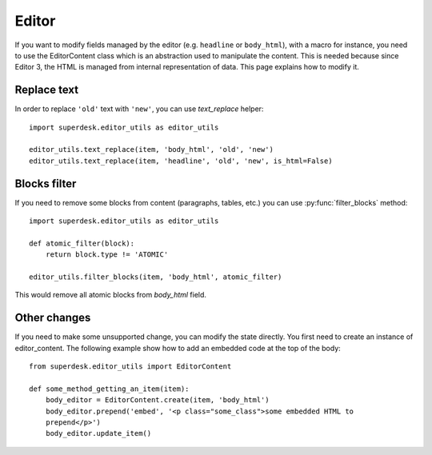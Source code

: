 .. _editor:

Editor
======

If you want to modify fields managed by the editor (e.g. ``headline`` or
``body_html``), with a macro for instance, you need to use the EditorContent
class which is an abstraction used to manipulate the content. This is needed
because since Editor 3, the HTML is managed from internal representation of
data. This page explains how to modify it.

Replace text
------------

In order to replace ``'old'`` text with ``'new'``, you can use `text_replace` helper::

    import superdesk.editor_utils as editor_utils

    editor_utils.text_replace(item, 'body_html', 'old', 'new')
    editor_utils.text_replace(item, 'headline', 'old', 'new', is_html=False)

Blocks filter
-------------

If you need to remove some blocks from content (paragraphs, tables, etc.)
you can use :py:func:`filter_blocks` method::

    import superdesk.editor_utils as editor_utils

    def atomic_filter(block):
        return block.type != 'ATOMIC'

    editor_utils.filter_blocks(item, 'body_html', atomic_filter)

This would remove all atomic blocks from `body_html` field.

Other changes
-------------

If you need to make some unsupported change, you can modify the state directly.
You first need to create an instance of editor_content. The following example
show how to add an embedded code at the top of the body::

   from superdesk.editor_utils import EditorContent

   def some_method_getting_an_item(item):
       body_editor = EditorContent.create(item, 'body_html')
       body_editor.prepend('embed', '<p class="some_class">some embedded HTML to
       prepend</p>')
       body_editor.update_item()

